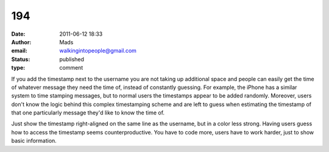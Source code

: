 194
###
:date: 2011-06-12 18:33
:author: Mads
:email: walkingintopeople@gmail.com
:status: published
:type: comment

If you add the timestamp next to the username you are not taking up additional space and people can easily get the time of whatever message they need the time of, instead of constantly guessing. For example, the iPhone has a similar system to time stamping messages, but to normal users the timestamps appear to be added randomly. Moreover, users don't know the logic behind this complex timestamping scheme and are left to guess when estimating the timestamp of that one particularly message they'd like to know the time of.

Just show the timestamp right-aligned on the same line as the username, but in a color less strong. Having users guess how to access the timestamp seems counterproductive. You have to code more, users have to work harder, just to show basic information.
